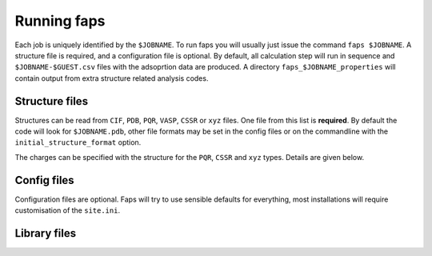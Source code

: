 ============
Running faps
============

Each job is uniquely identified by the ``$JOBNAME``. To run faps you will
usually just issue the command ``faps $JOBNAME``. A structure file is required,
and a configuration file is optional. By default, all calculation step will run
in sequence and ``$JOBNAME-$GUEST.csv`` files with the adsoprtion data are
produced. A directory ``faps_$JOBNAME_properties`` will contain output from
extra structure related analysis codes.

.. _structure-files:

---------------
Structure files
---------------

Structures can be read from ``CIF``, ``PDB``, ``PQR``, ``VASP``, ``CSSR`` or
``xyz`` files. One file from this list is **required**. By default the code
will look for ``$JOBNAME.pdb``, other file formats may be set in the config
files or on the commandline with the ``initial_structure_format`` option.

The charges can be specified with the structure for the ``PQR``, ``CSSR`` and
``xyz`` types. Details are given below.

.. object:: $JOBNAME.pdb

   The structure from any standard Protein Data Bank (PDB) structure file,
   ``$JOBNAME.pdb``, can be read by faps. These are fixed column formats and
   faps may not work if your pdb file is broken. The cell is taken from the
   ``cryst1`` line. The position, in columns 31 to 54, and the atom type, at
   column 77, are required for ``ATOM`` or ``HETATM`` records.

   If ``pqr`` input is requested then the extension ``.pqr`` may be used and
   initial charges are also read in from the occupancy column in position 54.
   These will be replaced if a charge calulation is carried out.

   .. warning::

      A .pdb file generated from a cif in Materials Studio can cause problems!
      In the lattice settings ensure that the cristal is re-orineted with `'A
      along X and B in XY'`, and in the peridicity make the crtystal `P1`
      symmetry.


.. object:: $JOBNAME.cif

   Rudimentary Crystallogrphic Information File (CIF) file processing is
   available in faps; atom positions are extracted, symmetry operations are
   applied and a check is made to remove duplicated atoms. The cell must be
   given and atom positions specified in fractional cooridinates.

   .. warning::

      Be careful with complex structures, symmetry rules and the duplicate atom
      check might not be perfect.


.. object:: {$JOBNAME.{poscar|contcar}|{POSCAR|CONTCAR}}

   Structures that are compatible with VASP 5 can be read by faps. The code
   will read a standard POSCAR type file provided the line with atom types is
   given (i.e. files written by VASP 4 with only the atom counts will not
   work).


.. object:: $JOBNAME.xyz

   Initial coordinates may be given to faps in plain xyz format. The file
   should be structured as one line containing only the number of atoms, a
   comment line (ignored), followed by ``atom_type x.x y.y z.z`` cartesian
   coordinates for each atom. As faps requires periodicity the structure is
   placed in the box defined by the ``default_cell`` option.

   To specify charges in the ``.xyz`` put them in a fifth field on the atom
   line, ``atom_type x.x y.y z.z cha.rge``. Values that cannot be parsed as
   a number will fail silently and have an initial charge of 0.0.

------------
Config files
------------

Configuration files are optional. Faps will try to use sensible defaults for
everything, most installations will require customisation of the ``site.ini``.

.. object:: $JOBNAME.fap

   The per-job settings. This file should be placed in the running directory
   with the same basename as the structure file. This is not a conventional
   *'input file'*, as it is only required if non-defalut options are needed.
   Options are set in standard ``.ini`` format, as described in :ref:`config
   files <config-files>`.


.. object:: ~/.faps/$JOB_TYPE.fap

   Each user may have a directory with standard job types that are called with
   the --job-type commandline option. As with the ``.fap`` file, options are
   set in standard ``.ini`` format, as described in :ref:`config files
   <config-files>`. These options will override the defaults but be overridden
   by a per-job ``.fap`` file.


.. object:: site.ini

   .. _site-ini:

   The ``site.ini`` is located in the code directory and can be used to
   override any of the options set in the ``default.ini`` that is found in the
   same directory. Usually this file will be used to set all configuration for
   a particular machine (e.g. binary or pseudopotential locations), or a set of
   calaultions (desired state points for all high throughput structures).

.. _library-files:

-------------
Library files
-------------

.. object:: guests.lib

   Predefined guests are stored here. The library file is in standard ``.ini``
   format. Faps will search for guests in the working directory first, then in
   the ``~/.faps/`` directory and finally the standard guests library
   distributed with the code. The ``guests.lib`` provided with the code can be
   used as a template for new guests in a :ref:`custom guests.lib
   <custom-guests>` but do not modify this file directly as it will be
   overwritten on updates.

